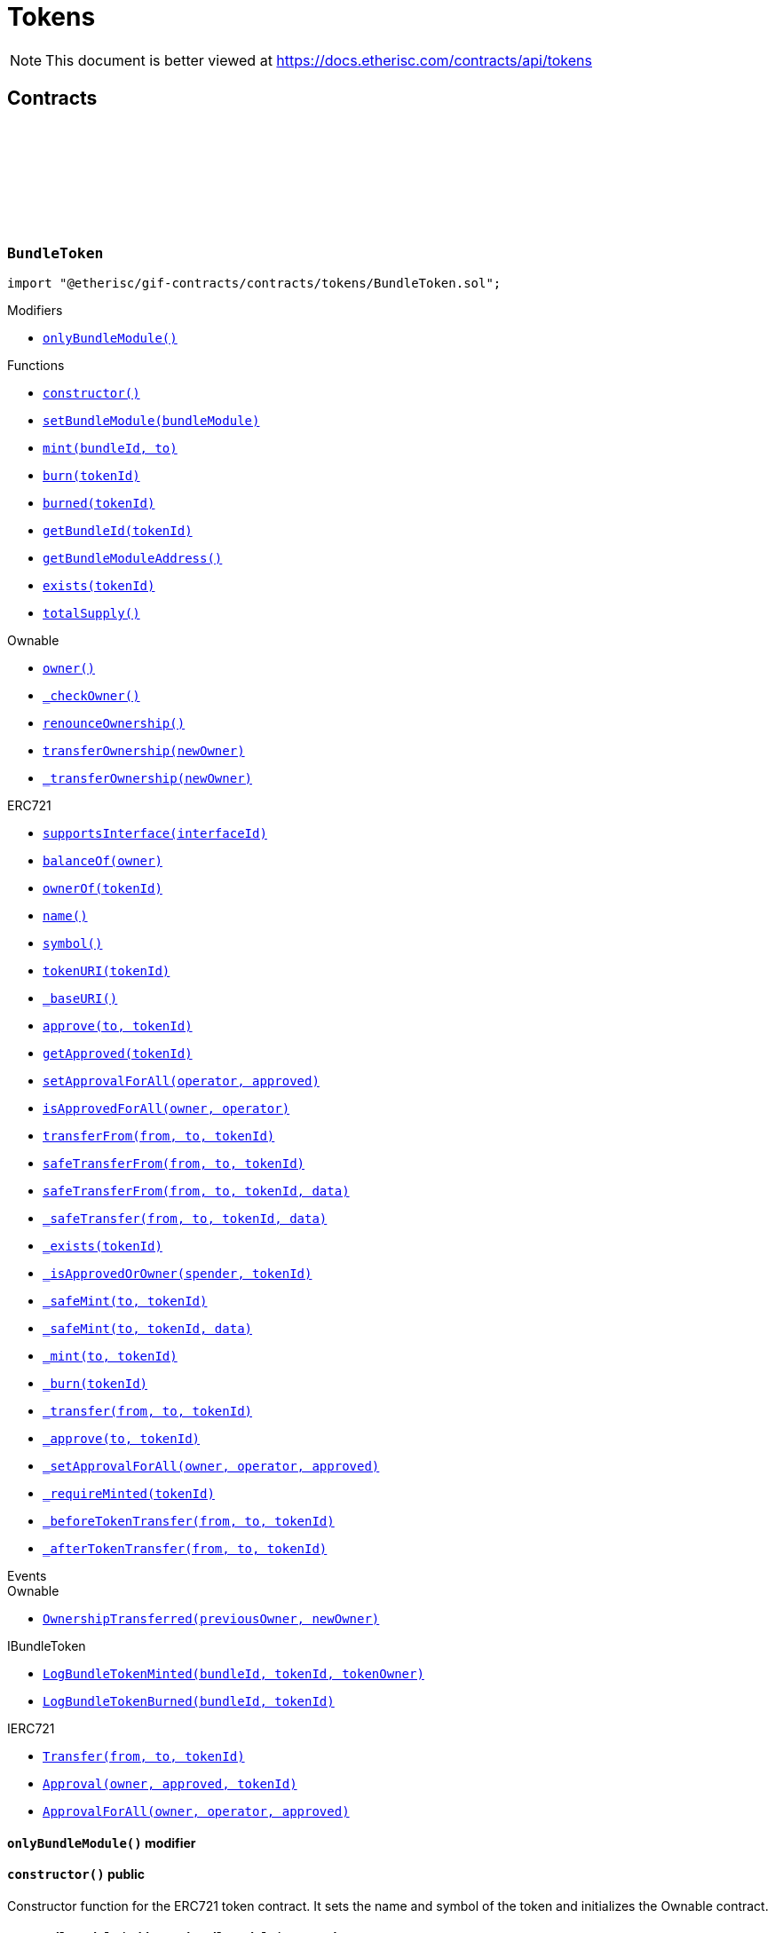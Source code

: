 :github-icon: pass:[<svg class="icon"><use href="#github-icon"/></svg>]
:xref-BundleToken-onlyBundleModule--: xref:tokens.adoc#BundleToken-onlyBundleModule--
:xref-BundleToken-constructor--: xref:tokens.adoc#BundleToken-constructor--
:xref-BundleToken-setBundleModule-address-: xref:tokens.adoc#BundleToken-setBundleModule-address-
:xref-BundleToken-mint-uint256-address-: xref:tokens.adoc#BundleToken-mint-uint256-address-
:xref-BundleToken-burn-uint256-: xref:tokens.adoc#BundleToken-burn-uint256-
:xref-BundleToken-burned-uint256-: xref:tokens.adoc#BundleToken-burned-uint256-
:xref-BundleToken-getBundleId-uint256-: xref:tokens.adoc#BundleToken-getBundleId-uint256-
:xref-BundleToken-getBundleModuleAddress--: xref:tokens.adoc#BundleToken-getBundleModuleAddress--
:xref-BundleToken-exists-uint256-: xref:tokens.adoc#BundleToken-exists-uint256-
:xref-BundleToken-totalSupply--: xref:tokens.adoc#BundleToken-totalSupply--
:xref-RiskpoolToken-constructor--: xref:tokens.adoc#RiskpoolToken-constructor--
= Tokens

[.readme-notice]
NOTE: This document is better viewed at https://docs.etherisc.com/contracts/api/tokens

== Contracts

:NAME: pass:normal[xref:#BundleToken-NAME-string[`++NAME++`]]
:SYMBOL: pass:normal[xref:#BundleToken-SYMBOL-string[`++SYMBOL++`]]
:bundleIdForTokenId: pass:normal[xref:#BundleToken-bundleIdForTokenId-mapping-uint256----uint256-[`++bundleIdForTokenId++`]]
:onlyBundleModule: pass:normal[xref:#BundleToken-onlyBundleModule--[`++onlyBundleModule++`]]
:constructor: pass:normal[xref:#BundleToken-constructor--[`++constructor++`]]
:setBundleModule: pass:normal[xref:#BundleToken-setBundleModule-address-[`++setBundleModule++`]]
:mint: pass:normal[xref:#BundleToken-mint-uint256-address-[`++mint++`]]
:burn: pass:normal[xref:#BundleToken-burn-uint256-[`++burn++`]]
:burned: pass:normal[xref:#BundleToken-burned-uint256-[`++burned++`]]
:getBundleId: pass:normal[xref:#BundleToken-getBundleId-uint256-[`++getBundleId++`]]
:getBundleModuleAddress: pass:normal[xref:#BundleToken-getBundleModuleAddress--[`++getBundleModuleAddress++`]]
:exists: pass:normal[xref:#BundleToken-exists-uint256-[`++exists++`]]
:totalSupply: pass:normal[xref:#BundleToken-totalSupply--[`++totalSupply++`]]

[.contract]
[[BundleToken]]
=== `++BundleToken++` link:https://github.com/etherisc/gif-contracts/blob/release-v2.0.0-rc.1-0/contracts/tokens/BundleToken.sol[{github-icon},role=heading-link]

[.hljs-theme-light.nopadding]
```solidity
import "@etherisc/gif-contracts/contracts/tokens/BundleToken.sol";
```

[.contract-index]
.Modifiers
--
* {xref-BundleToken-onlyBundleModule--}[`++onlyBundleModule()++`]
--

[.contract-index]
.Functions
--
* {xref-BundleToken-constructor--}[`++constructor()++`]
* {xref-BundleToken-setBundleModule-address-}[`++setBundleModule(bundleModule)++`]
* {xref-BundleToken-mint-uint256-address-}[`++mint(bundleId, to)++`]
* {xref-BundleToken-burn-uint256-}[`++burn(tokenId)++`]
* {xref-BundleToken-burned-uint256-}[`++burned(tokenId)++`]
* {xref-BundleToken-getBundleId-uint256-}[`++getBundleId(tokenId)++`]
* {xref-BundleToken-getBundleModuleAddress--}[`++getBundleModuleAddress()++`]
* {xref-BundleToken-exists-uint256-}[`++exists(tokenId)++`]
* {xref-BundleToken-totalSupply--}[`++totalSupply()++`]

[.contract-subindex-inherited]
.Ownable
* https://docs.openzeppelin.com/contracts/3.x/api/access#Ownable-owner--[`++owner()++`]
* https://docs.openzeppelin.com/contracts/3.x/api/access#Ownable-_checkOwner--[`++_checkOwner()++`]
* https://docs.openzeppelin.com/contracts/3.x/api/access#Ownable-renounceOwnership--[`++renounceOwnership()++`]
* https://docs.openzeppelin.com/contracts/3.x/api/access#Ownable-transferOwnership-address-[`++transferOwnership(newOwner)++`]
* https://docs.openzeppelin.com/contracts/3.x/api/access#Ownable-_transferOwnership-address-[`++_transferOwnership(newOwner)++`]

[.contract-subindex-inherited]
.ERC721
* https://docs.openzeppelin.com/contracts/3.x/api/token/ERC721#ERC721-supportsInterface-bytes4-[`++supportsInterface(interfaceId)++`]
* https://docs.openzeppelin.com/contracts/3.x/api/token/ERC721#ERC721-balanceOf-address-[`++balanceOf(owner)++`]
* https://docs.openzeppelin.com/contracts/3.x/api/token/ERC721#ERC721-ownerOf-uint256-[`++ownerOf(tokenId)++`]
* https://docs.openzeppelin.com/contracts/3.x/api/token/ERC721#ERC721-name--[`++name()++`]
* https://docs.openzeppelin.com/contracts/3.x/api/token/ERC721#ERC721-symbol--[`++symbol()++`]
* https://docs.openzeppelin.com/contracts/3.x/api/token/ERC721#ERC721-tokenURI-uint256-[`++tokenURI(tokenId)++`]
* https://docs.openzeppelin.com/contracts/3.x/api/token/ERC721#ERC721-_baseURI--[`++_baseURI()++`]
* https://docs.openzeppelin.com/contracts/3.x/api/token/ERC721#ERC721-approve-address-uint256-[`++approve(to, tokenId)++`]
* https://docs.openzeppelin.com/contracts/3.x/api/token/ERC721#ERC721-getApproved-uint256-[`++getApproved(tokenId)++`]
* https://docs.openzeppelin.com/contracts/3.x/api/token/ERC721#ERC721-setApprovalForAll-address-bool-[`++setApprovalForAll(operator, approved)++`]
* https://docs.openzeppelin.com/contracts/3.x/api/token/ERC721#ERC721-isApprovedForAll-address-address-[`++isApprovedForAll(owner, operator)++`]
* https://docs.openzeppelin.com/contracts/3.x/api/token/ERC721#ERC721-transferFrom-address-address-uint256-[`++transferFrom(from, to, tokenId)++`]
* https://docs.openzeppelin.com/contracts/3.x/api/token/ERC721#ERC721-safeTransferFrom-address-address-uint256-[`++safeTransferFrom(from, to, tokenId)++`]
* https://docs.openzeppelin.com/contracts/3.x/api/token/ERC721#ERC721-safeTransferFrom-address-address-uint256-bytes-[`++safeTransferFrom(from, to, tokenId, data)++`]
* https://docs.openzeppelin.com/contracts/3.x/api/token/ERC721#ERC721-_safeTransfer-address-address-uint256-bytes-[`++_safeTransfer(from, to, tokenId, data)++`]
* https://docs.openzeppelin.com/contracts/3.x/api/token/ERC721#ERC721-_exists-uint256-[`++_exists(tokenId)++`]
* https://docs.openzeppelin.com/contracts/3.x/api/token/ERC721#ERC721-_isApprovedOrOwner-address-uint256-[`++_isApprovedOrOwner(spender, tokenId)++`]
* https://docs.openzeppelin.com/contracts/3.x/api/token/ERC721#ERC721-_safeMint-address-uint256-[`++_safeMint(to, tokenId)++`]
* https://docs.openzeppelin.com/contracts/3.x/api/token/ERC721#ERC721-_safeMint-address-uint256-bytes-[`++_safeMint(to, tokenId, data)++`]
* https://docs.openzeppelin.com/contracts/3.x/api/token/ERC721#ERC721-_mint-address-uint256-[`++_mint(to, tokenId)++`]
* https://docs.openzeppelin.com/contracts/3.x/api/token/ERC721#ERC721-_burn-uint256-[`++_burn(tokenId)++`]
* https://docs.openzeppelin.com/contracts/3.x/api/token/ERC721#ERC721-_transfer-address-address-uint256-[`++_transfer(from, to, tokenId)++`]
* https://docs.openzeppelin.com/contracts/3.x/api/token/ERC721#ERC721-_approve-address-uint256-[`++_approve(to, tokenId)++`]
* https://docs.openzeppelin.com/contracts/3.x/api/token/ERC721#ERC721-_setApprovalForAll-address-address-bool-[`++_setApprovalForAll(owner, operator, approved)++`]
* https://docs.openzeppelin.com/contracts/3.x/api/token/ERC721#ERC721-_requireMinted-uint256-[`++_requireMinted(tokenId)++`]
* https://docs.openzeppelin.com/contracts/3.x/api/token/ERC721#ERC721-_beforeTokenTransfer-address-address-uint256-[`++_beforeTokenTransfer(from, to, tokenId)++`]
* https://docs.openzeppelin.com/contracts/3.x/api/token/ERC721#ERC721-_afterTokenTransfer-address-address-uint256-[`++_afterTokenTransfer(from, to, tokenId)++`]

[.contract-subindex-inherited]
.IERC721Metadata

[.contract-subindex-inherited]
.IBundleToken

[.contract-subindex-inherited]
.IERC721

[.contract-subindex-inherited]
.ERC165

[.contract-subindex-inherited]
.IERC165

--

[.contract-index]
.Events
--

[.contract-subindex-inherited]
.Ownable
* https://docs.openzeppelin.com/contracts/3.x/api/access#Ownable-OwnershipTransferred-address-address-[`++OwnershipTransferred(previousOwner, newOwner)++`]

[.contract-subindex-inherited]
.ERC721

[.contract-subindex-inherited]
.IERC721Metadata

[.contract-subindex-inherited]
.IBundleToken
* https://github.com/etherisc/gif-interface/blob/develop/contracts/tokens/IBundleToken.sol[`++LogBundleTokenMinted(bundleId, tokenId, tokenOwner)++`]
* https://github.com/etherisc/gif-interface/blob/develop/contracts/tokens/IBundleToken.sol[`++LogBundleTokenBurned(bundleId, tokenId)++`]

[.contract-subindex-inherited]
.IERC721
* https://docs.openzeppelin.com/contracts/3.x/api/token/ERC721#IERC721-Transfer-address-address-uint256-[`++Transfer(from, to, tokenId)++`]
* https://docs.openzeppelin.com/contracts/3.x/api/token/ERC721#IERC721-Approval-address-address-uint256-[`++Approval(owner, approved, tokenId)++`]
* https://docs.openzeppelin.com/contracts/3.x/api/token/ERC721#IERC721-ApprovalForAll-address-address-bool-[`++ApprovalForAll(owner, operator, approved)++`]

[.contract-subindex-inherited]
.ERC165

[.contract-subindex-inherited]
.IERC165

--

[.contract-item]
[[BundleToken-onlyBundleModule--]]
==== `[.contract-item-name]#++onlyBundleModule++#++()++` [.item-kind]#modifier#

[.contract-item]
[[BundleToken-constructor--]]
==== `[.contract-item-name]#++constructor++#++()++` [.item-kind]#public#

Constructor function for the ERC721 token contract. It sets the name and symbol of the token and initializes the Ownable contract.

[.contract-item]
[[BundleToken-setBundleModule-address-]]
==== `[.contract-item-name]#++setBundleModule++#++(address bundleModule)++` [.item-kind]#external#

Sets the bundle module address.

[.contract-item]
[[BundleToken-mint-uint256-address-]]
==== `[.contract-item-name]#++mint++#++(uint256 bundleId, address to) → uint256 tokenId++` [.item-kind]#external#

Mints a new bundle token and assigns ownership to the specified address.

[.contract-item]
[[BundleToken-burn-uint256-]]
==== `[.contract-item-name]#++burn++#++(uint256 tokenId)++` [.item-kind]#external#

Burns a bundle token.

[.contract-item]
[[BundleToken-burned-uint256-]]
==== `[.contract-item-name]#++burned++#++(uint256 tokenId) → bool isBurned++` [.item-kind]#external#

Checks if a token has been burned.

[.contract-item]
[[BundleToken-getBundleId-uint256-]]
==== `[.contract-item-name]#++getBundleId++#++(uint256 tokenId) → uint256++` [.item-kind]#external#

Returns the bundle ID associated with a given token ID.

[.contract-item]
[[BundleToken-getBundleModuleAddress--]]
==== `[.contract-item-name]#++getBundleModuleAddress++#++() → address++` [.item-kind]#external#

Returns the address of the bundle module.

[.contract-item]
[[BundleToken-exists-uint256-]]
==== `[.contract-item-name]#++exists++#++(uint256 tokenId) → bool++` [.item-kind]#external#

Checks if a given token ID exists.

[.contract-item]
[[BundleToken-totalSupply--]]
==== `[.contract-item-name]#++totalSupply++#++() → uint256 tokenCount++` [.item-kind]#external#

Returns the total number of tokens in circulation.

:NAME: pass:normal[xref:#RiskpoolToken-NAME-string[`++NAME++`]]
:SYMBOL: pass:normal[xref:#RiskpoolToken-SYMBOL-string[`++SYMBOL++`]]
:constructor: pass:normal[xref:#RiskpoolToken-constructor--[`++constructor++`]]

[.contract]
[[RiskpoolToken]]
=== `++RiskpoolToken++` link:https://github.com/etherisc/gif-contracts/blob/release-v2.0.0-rc.1-0/contracts/tokens/RiskpoolToken.sol[{github-icon},role=heading-link]

[.hljs-theme-light.nopadding]
```solidity
import "@etherisc/gif-contracts/contracts/tokens/RiskpoolToken.sol";
```

[.contract-index]
.Functions
--
* {xref-RiskpoolToken-constructor--}[`++constructor()++`]

[.contract-subindex-inherited]
.ERC20
* https://docs.openzeppelin.com/contracts/3.x/api/token/ERC20#ERC20-name--[`++name()++`]
* https://docs.openzeppelin.com/contracts/3.x/api/token/ERC20#ERC20-symbol--[`++symbol()++`]
* https://docs.openzeppelin.com/contracts/3.x/api/token/ERC20#ERC20-decimals--[`++decimals()++`]
* https://docs.openzeppelin.com/contracts/3.x/api/token/ERC20#ERC20-totalSupply--[`++totalSupply()++`]
* https://docs.openzeppelin.com/contracts/3.x/api/token/ERC20#ERC20-balanceOf-address-[`++balanceOf(account)++`]
* https://docs.openzeppelin.com/contracts/3.x/api/token/ERC20#ERC20-transfer-address-uint256-[`++transfer(to, amount)++`]
* https://docs.openzeppelin.com/contracts/3.x/api/token/ERC20#ERC20-allowance-address-address-[`++allowance(owner, spender)++`]
* https://docs.openzeppelin.com/contracts/3.x/api/token/ERC20#ERC20-approve-address-uint256-[`++approve(spender, amount)++`]
* https://docs.openzeppelin.com/contracts/3.x/api/token/ERC20#ERC20-transferFrom-address-address-uint256-[`++transferFrom(from, to, amount)++`]
* https://docs.openzeppelin.com/contracts/3.x/api/token/ERC20#ERC20-increaseAllowance-address-uint256-[`++increaseAllowance(spender, addedValue)++`]
* https://docs.openzeppelin.com/contracts/3.x/api/token/ERC20#ERC20-decreaseAllowance-address-uint256-[`++decreaseAllowance(spender, subtractedValue)++`]
* https://docs.openzeppelin.com/contracts/3.x/api/token/ERC20#ERC20-_transfer-address-address-uint256-[`++_transfer(from, to, amount)++`]
* https://docs.openzeppelin.com/contracts/3.x/api/token/ERC20#ERC20-_mint-address-uint256-[`++_mint(account, amount)++`]
* https://docs.openzeppelin.com/contracts/3.x/api/token/ERC20#ERC20-_burn-address-uint256-[`++_burn(account, amount)++`]
* https://docs.openzeppelin.com/contracts/3.x/api/token/ERC20#ERC20-_approve-address-address-uint256-[`++_approve(owner, spender, amount)++`]
* https://docs.openzeppelin.com/contracts/3.x/api/token/ERC20#ERC20-_spendAllowance-address-address-uint256-[`++_spendAllowance(owner, spender, amount)++`]
* https://docs.openzeppelin.com/contracts/3.x/api/token/ERC20#ERC20-_beforeTokenTransfer-address-address-uint256-[`++_beforeTokenTransfer(from, to, amount)++`]
* https://docs.openzeppelin.com/contracts/3.x/api/token/ERC20#ERC20-_afterTokenTransfer-address-address-uint256-[`++_afterTokenTransfer(from, to, amount)++`]

[.contract-subindex-inherited]
.IERC20Metadata

[.contract-subindex-inherited]
.IERC20

--

[.contract-index]
.Events
--

[.contract-subindex-inherited]
.ERC20

[.contract-subindex-inherited]
.IERC20Metadata

[.contract-subindex-inherited]
.IERC20
* https://docs.openzeppelin.com/contracts/3.x/api/token/ERC20#IERC20-Transfer-address-address-uint256-[`++Transfer(from, to, value)++`]
* https://docs.openzeppelin.com/contracts/3.x/api/token/ERC20#IERC20-Approval-address-address-uint256-[`++Approval(owner, spender, value)++`]

--

[.contract-item]
[[RiskpoolToken-constructor--]]
==== `[.contract-item-name]#++constructor++#++()++` [.item-kind]#public#

Constructor function that sets the name and symbol of the ERC20 token.

